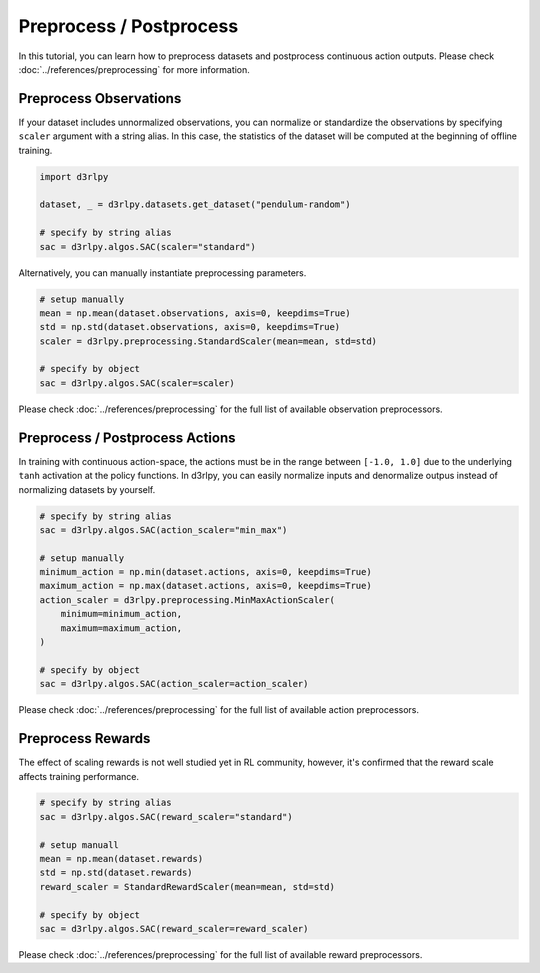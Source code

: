 ************************
Preprocess / Postprocess
************************

In this tutorial, you can learn how to preprocess datasets and postprocess
continuous action outputs.
Please check :doc:`../references/preprocessing` for more information.

Preprocess Observations
-----------------------

If your dataset includes unnormalized observations, you can normalize or
standardize the observations by specifying ``scaler`` argument with a string alias.
In this case, the statistics of the dataset will be computed at the beginning
of offline training.

.. code-block:: python

  import d3rlpy

  dataset, _ = d3rlpy.datasets.get_dataset("pendulum-random")

  # specify by string alias
  sac = d3rlpy.algos.SAC(scaler="standard")

Alternatively, you can manually instantiate preprocessing parameters.

.. code-block:: python

  # setup manually
  mean = np.mean(dataset.observations, axis=0, keepdims=True)
  std = np.std(dataset.observations, axis=0, keepdims=True)
  scaler = d3rlpy.preprocessing.StandardScaler(mean=mean, std=std)

  # specify by object
  sac = d3rlpy.algos.SAC(scaler=scaler)


Please check :doc:`../references/preprocessing` for the full list of available
observation preprocessors.

Preprocess / Postprocess Actions
--------------------------------

In training with continuous action-space, the actions must be in the range
between ``[-1.0, 1.0]`` due to the underlying ``tanh`` activation at the policy
functions.
In d3rlpy, you can easily normalize inputs and denormalize outpus instead of
normalizing datasets by yourself.

.. code-block:: python

  # specify by string alias
  sac = d3rlpy.algos.SAC(action_scaler="min_max")

  # setup manually
  minimum_action = np.min(dataset.actions, axis=0, keepdims=True)
  maximum_action = np.max(dataset.actions, axis=0, keepdims=True)
  action_scaler = d3rlpy.preprocessing.MinMaxActionScaler(
      minimum=minimum_action,
      maximum=maximum_action,
  )

  # specify by object
  sac = d3rlpy.algos.SAC(action_scaler=action_scaler)

Please check :doc:`../references/preprocessing` for the full list of available
action preprocessors.


Preprocess Rewards
------------------

The effect of scaling rewards is not well studied yet in RL community, however,
it's confirmed that the reward scale affects training performance.

.. code-block:: python

  # specify by string alias
  sac = d3rlpy.algos.SAC(reward_scaler="standard")

  # setup manuall
  mean = np.mean(dataset.rewards)
  std = np.std(dataset.rewards)
  reward_scaler = StandardRewardScaler(mean=mean, std=std)

  # specify by object
  sac = d3rlpy.algos.SAC(reward_scaler=reward_scaler)


Please check :doc:`../references/preprocessing` for the full list of available
reward preprocessors.
